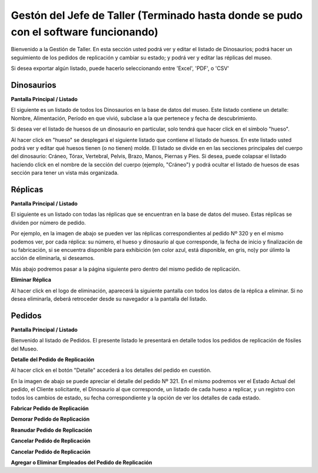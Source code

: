 Gestón del Jefe de Taller (Terminado hasta donde se pudo con el software funcionando)
=========================

Bienvenido a la Gestión de Taller. En esta sección usted podrá ver y editar el listado de Dinosaurios;
podrá hacer un seguimiento de los pedidos de replicación y cambiar su estado; y podrá ver y editar las 
réplicas del museo.

.. image:: ../images/taller/Bienvenido
   :width: 800

Si desea exportar algún listado, puede hacerlo seleccionando entre 'Excel', 'PDF', o 'CSV'

.. image:: ../images/exportar
   :width: 200


Dinosaurios
______________________

**Pantalla Principal / Listado**

El siguiente es un listado de todos los Dinosaurios en la base de datos del museo.
Este listado contiene un detalle: Nombre, Alimentación, Período en que vivió, subclase a la que pertenece
y fecha de descubrimiento.

.. image:: ../images/taller/dinosaurios/ListadoDinosaurios
   :width: 800

Si desea ver el listado de huesos de un dinosaurio en particular, solo tendrá que hacer click en el símbolo "hueso".

.. image:: ../images/hueso
   :width: 50

Al hacer click en "hueso" se desplegará el siguiente listado que contiene el listado de huesos. 
En este listado usted podrá ver y editar qué huesos tienen (o no tienen) molde. El listado se divide en
en las secciones principales del cuerpo del dinosaurio: Cráneo, Tórax, Vertebral, Pelvis, Brazo, Manos, Piernas y Pies.
Si desea, puede colapsar el listado haciendo click en el nombre de la sección del cuerpo (ejemplo, "Cráneo") y podrá
ocultar el listado de huesos de esas sección para tener un vista más organizada.  

.. image:: ../images/taller/dinosaurios/ListadoHuesos
   :width: 800

Réplicas
________

**Pantalla Principal / Listado**

El siguiente es un listado con todas las réplicas que se encuentran en la base de datos del museo.
Estas réplicas se dividen por número de pedido. 

Por ejemplo, en la imagen de abajo se pueden ver 
las réplicas correspondientes al pedido Nº 320 y en el mismo podemos ver, por cada réplica: su número,
el hueso y dinosaurio al que corresponde, la fecha de inicio y finalización de su fabricación, si se
encuentra disponible para exhibición (en color azul, está disponible, en gris, no)y por úlimto la acción 
de eliminarla, si deseamos.

Más abajo podremos pasar a la página siguiente pero dentro del mismo pedido de replicación.

.. image:: ../images/taller/replicas/ListadoReplicas
   :width: 800

**Eliminar Réplica**

Al hacer click en el logo de eliminación, aparecerá la siguiente pantalla con todos los datos de la réplica
a eliminar. Si no desea eliminarla, deberá retroceder desde su navegador a la pantalla del listado.

.. image:: ../images/taller/replicas/EliminarReplica
   :width: 800


Pedidos
_______

**Pantalla Principal / Listado**

Bienvenido al listado de Pedidos. 
El presente listado le presentará en detalle todos los pedidos de replicación de fósiles del Museo.

.. image:: ../images/taller/pedidos/ListadoPedidos
   :width: 800

**Detalle del Pedido de Replicación**

Al hacer click en el botón "Detalle" accederá a los detalles del pedido en cuestión.

En la imagen de abajo se puede apreciar el detalle del pedido Nº 321. En el mismo podremos
ver el Estado Actual del pedido, el Cliente solicitante, el Dinosaurio al que corresponde, 
un listado de cada hueso a replicar, y un registro con todos los cambios de estado, su fecha
correspondiente y la opción de ver los detalles de cada estado.

.. image:: ../images/taller/pedidos/DetallePedido
   :width: 800

**Fabricar Pedido de Replicación**

**Demorar Pedido de Replicación**

**Reanudar Pedido de Replicación**

**Cancelar Pedido de Replicación**

**Cancelar Pedido de Replicación**

**Agregar o Eliminar Empleados del Pedido de Replicación**